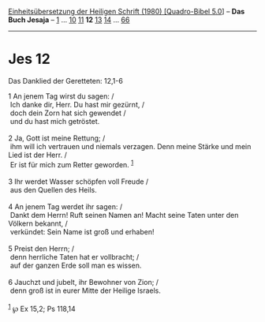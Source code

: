 :PROPERTIES:
:ID:       66c871cb-2ee9-4712-8f45-eb21ccf6667b
:END:
<<navbar>>
[[../index.html][Einheitsübersetzung der Heiligen Schrift (1980)
[Quadro-Bibel 5.0]]] -- *Das Buch Jesaja* -- [[file:Jes_1.html][1]] ...
[[file:Jes_10.html][10]] [[file:Jes_11.html][11]] *12*
[[file:Jes_13.html][13]] [[file:Jes_14.html][14]] ...
[[file:Jes_66.html][66]]

--------------

* Jes 12
  :PROPERTIES:
  :CUSTOM_ID: jes-12
  :END:

<<verses>>

<<v1>>
**** Das Danklied der Geretteten: 12,1-6
     :PROPERTIES:
     :CUSTOM_ID: das-danklied-der-geretteten-121-6
     :END:
1 An jenem Tag wirst du sagen: /\\
 Ich danke dir, Herr. Du hast mir gezürnt, /\\
 doch dein Zorn hat sich gewendet /\\
 und du hast mich getröstet.\\
\\

<<v2>>
2 Ja, Gott ist meine Rettung; /\\
 ihm will ich vertrauen und niemals verzagen. Denn meine Stärke und mein
Lied ist der Herr. /\\
 Er ist für mich zum Retter geworden. ^{[[#fn1][1]]}\\
\\

<<v3>>
3 Ihr werdet Wasser schöpfen voll Freude /\\
 aus den Quellen des Heils.\\
\\

<<v4>>
4 An jenem Tag werdet ihr sagen: /\\
 Dankt dem Herrn! Ruft seinen Namen an! Macht seine Taten unter den
Völkern bekannt, /\\
 verkündet: Sein Name ist groß und erhaben!\\
\\

<<v5>>
5 Preist den Herrn; /\\
 denn herrliche Taten hat er vollbracht; /\\
 auf der ganzen Erde soll man es wissen.\\
\\

<<v6>>
6 Jauchzt und jubelt, ihr Bewohner von Zion; /\\
 denn groß ist in eurer Mitte der Heilige Israels.\\
\\

^{[[#fnm1][1]]} ℘ Ex 15,2; Ps 118,14
